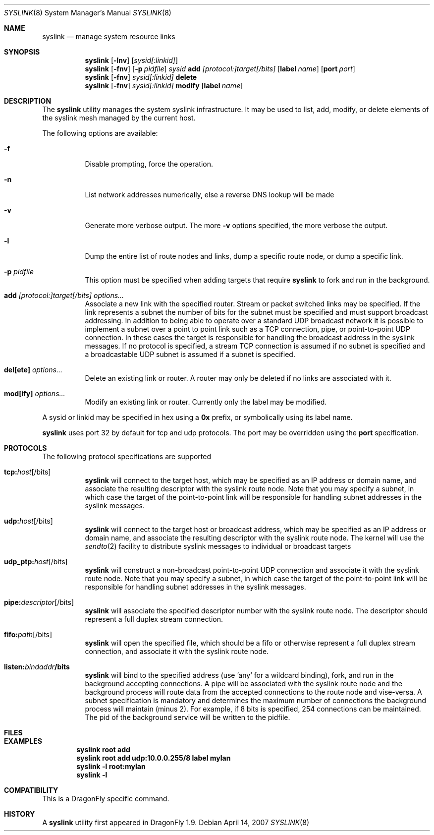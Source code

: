 .\"
.\" Copyright (c) 2007
.\"     The DragonFly Project.  All rights reserved.
.\"
.\" Redistribution and use in source and binary forms, with or without
.\" modification, are permitted provided that the following conditions
.\" are met:
.\"
.\" 1. Redistributions of source code must retain the above copyright
.\"    notice, this list of conditions and the following disclaimer.
.\" 2. Redistributions in binary form must reproduce the above copyright
.\"    notice, this list of conditions and the following disclaimer in
.\"    the documentation and/or other materials provided with the
.\"    distribution.
.\" 3. Neither the name of The DragonFly Project nor the names of its
.\"    contributors may be used to endorse or promote products derived
.\"    from this software without specific, prior written permission.
.\"
.\" THIS SOFTWARE IS PROVIDED BY THE COPYRIGHT HOLDERS AND CONTRIBUTORS
.\" ``AS IS'' AND ANY EXPRESS OR IMPLIED WARRANTIES, INCLUDING, BUT NOT
.\" LIMITED TO, THE IMPLIED WARRANTIES OF MERCHANTABILITY AND FITNESS
.\" FOR A PARTICULAR PURPOSE ARE DISCLAIMED.  IN NO EVENT SHALL THE
.\" COPYRIGHT HOLDERS OR CONTRIBUTORS BE LIABLE FOR ANY DIRECT, INDIRECT,
.\" INCIDENTAL, SPECIAL, EXEMPLARY OR CONSEQUENTIAL DAMAGES (INCLUDING,
.\" BUT NOT LIMITED TO, PROCUREMENT OF SUBSTITUTE GOODS OR SERVICES;
.\" LOSS OF USE, DATA, OR PROFITS; OR BUSINESS INTERRUPTION) HOWEVER CAUSED
.\" AND ON ANY THEORY OF LIABILITY, WHETHER IN CONTRACT, STRICT LIABILITY,
.\" OR TORT (INCLUDING NEGLIGENCE OR OTHERWISE) ARISING IN ANY WAY OUT
.\" OF THE USE OF THIS SOFTWARE, EVEN IF ADVISED OF THE POSSIBILITY OF
.\" SUCH DAMAGE.
.\"
.\" $DragonFly: src/sbin/syslink/syslink.8,v 1.1 2007/04/16 17:36:04 dillon Exp $
.\"
.Dd April 14, 2007
.Dt SYSLINK 8
.Os
.Sh NAME
.Nm syslink
.Nd manage system resource links
.Sh SYNOPSIS
.Nm
.Op Fl lnv
.Op Ar sysid[:linkid]
.Nm
.Op Fl fnv
.Op Fl p Ar pidfile
.Ar sysid
.Cm add
.Ar [protocol:]target[/bits]
.Op Cm label Ar name
.Op Cm port Ar port
.Nm
.Op Fl fnv
.Ar sysid[:linkid]
.Cm delete
.Nm
.Op Fl fnv
.Ar sysid[:linkid]
.Cm modify
.Op Cm label Ar name
.Sh DESCRIPTION
The
.Nm
utility manages the system syslink infrastructure.
It may be used to list, add, modify, or delete elements of the syslink
mesh managed by the current host.
.Pp
The following options are available:
.Bl -tag -width indent
.It Fl f
Disable prompting, force the operation.
.It Fl n
List network addresses numerically, else a reverse DNS lookup will be made
.It Fl v
Generate more verbose output.  The more
.Fl v
options specified, the more verbose the output.
.It Fl l
Dump the entire list of route nodes and links, dump a specific route
node, or dump a specific link.
.It Fl p Ar pidfile
This option must be specified when adding targets that require
.Nm
to fork and run in the background.
.It Cm add Ar [protocol:]target[/bits] Ar options...
Associate a new link with the specified router.  Stream or packet switched
links may be specified.  If the link represents a subnet the number of bits
for the subnet must be specified and must support broadcast addressing.
In addition to being able to operate over a standard UDP broadcast network
it is possible to implement a subnet over a point to point link such as
a TCP connection, pipe, or point-to-point UDP connection.  In these cases
the target is responsible for handling the broadcast address in the syslink
messages.  If no protocol is specified, a stream TCP connection is assumed
if no subnet is specified and a broadcastable UDP subnet is assumed if a
subnet is specified.
.It Cm del[ete] Ar options...
Delete an existing link or router.  A router may only be deleted if no
links are associated with it.
.It Cm mod[ify] Ar options...
Modify an existing link or router.  Currently only the label may be modified.
.El
.Pp
A sysid or linkid may be specified in hex using a
.Cm 0x
prefix, or symbolically using its label name.
.Pp
.Nm
uses port 32 by default for tcp and udp protocols.  The port may be
overridden using the
.Cm port
specification.
.Sh PROTOCOLS
The following protocol specifications are supported
.Bl -tag -width indent
.It Cm tcp: Ns Ar host Ns Op /bits
.Nm
will connect to the target host, which may be specified as an IP address or
domain name, and associate the resulting descriptor with the syslink
route node.
Note that you may specify a subnet, in which case the target of the
point-to-point link will be responsible for handling subnet addresses
in the syslink messages.
.It Cm udp: Ns Ar host Ns Op /bits
.Nm
will connect to the target host or broadcast address, which may be specified
as an IP address or domain name, and associate the resulting descriptor
with the syslink route node.
The kernel will use the
.Xr sendto 2
facility to distribute syslink messages to individual or broadcast targets
.It Cm udp_ptp: Ns Ar host Ns Op /bits
.Nm
will construct a non-broadcast point-to-point UDP connection and
associate it with the syslink route node.
Note that you may specify a subnet, in which case the target of the
point-to-point link will be responsible for handling subnet addresses
in the syslink messages.
.It Cm pipe: Ns Ar descriptor Ns Op /bits
.Nm
will associate the specified descriptor number with the syslink
route node.  The descriptor should represent a full duplex stream connection.
.It Cm fifo: Ns Ar path Ns Op /bits
.Nm
will open the specified file, which should be a fifo or otherwise
represent a full duplex stream connection, and associate it with the
syslink route node.
.It Cm listen: Ns Ar bindaddr Ns Cm /bits
.Nm
will bind to the specified address (use 'any' for a wildcard binding),
fork, and run in the background accepting connections.
A pipe will be associated with the syslink route node and the
background process will route data from the accepted connections to
the route node and vise-versa.
A subnet specification is mandatory and determines the maximum number
of connections the background process will maintain (minus 2).  For
example, if 8 bits is specified, 254 connections can be maintained.
The pid of the background service will be written to the pidfile.
.El
.Sh FILES
.Sh EXAMPLES
.Pp
.Dl "syslink root add"
.Dl "syslink root add udp:10.0.0.255/8 label mylan"
.Dl "syslink -l root:mylan"
.Dl "syslink -l"
.Sh COMPATIBILITY
This is a
.Dx
specific command.
.Sh HISTORY
A
.Nm
utility first appeared in
.Dx 1.9 .
